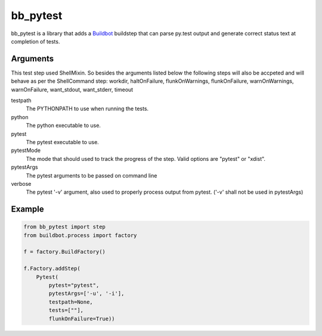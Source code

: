 bb_pytest
=========

bb_pytest is a library that adds a `Buildbot`_ buildstep that can
parse py.test output and generate correct status text at completion of
tests.

Arguments
---------

This test step used ShellMixin. So besides the
arguments listed below the following steps will also be accpeted and
will behave as per the ShellCommand step: workdir, haltOnFailure,
flunkOnWarnings, flunkOnFailure, warnOnWarnings, warnOnFailure,
want_stdout, want_stderr, timeout


testpath
  The PYTHONPATH to use when running the tests.

python
  The python executable to use.

pytest
  The pytest executable to use.

pytestMode
  The mode that should used to track the progress of the step. Valid
  options are "pytest" or "xdist".

pytestArgs
  The pytest arguments to be passed on command line

verbose
  The pytest '-v' argument, also used to properly process output from pytest. ('-v' shall not be used in pytestArgs)


Example
-------

.. code:: python

  from bb_pytest import step
  from buildbot.process import factory 

  f = factory.BuildFactory()

  f.Factory.addStep(
      Pytest(
          pytest="pytest",
          pytestArgs=['-u', '-i'],
          testpath=None,
          tests=[""],
          flunkOnFailure=True))


.. _buildbot: http://trac.buildbot.net/
